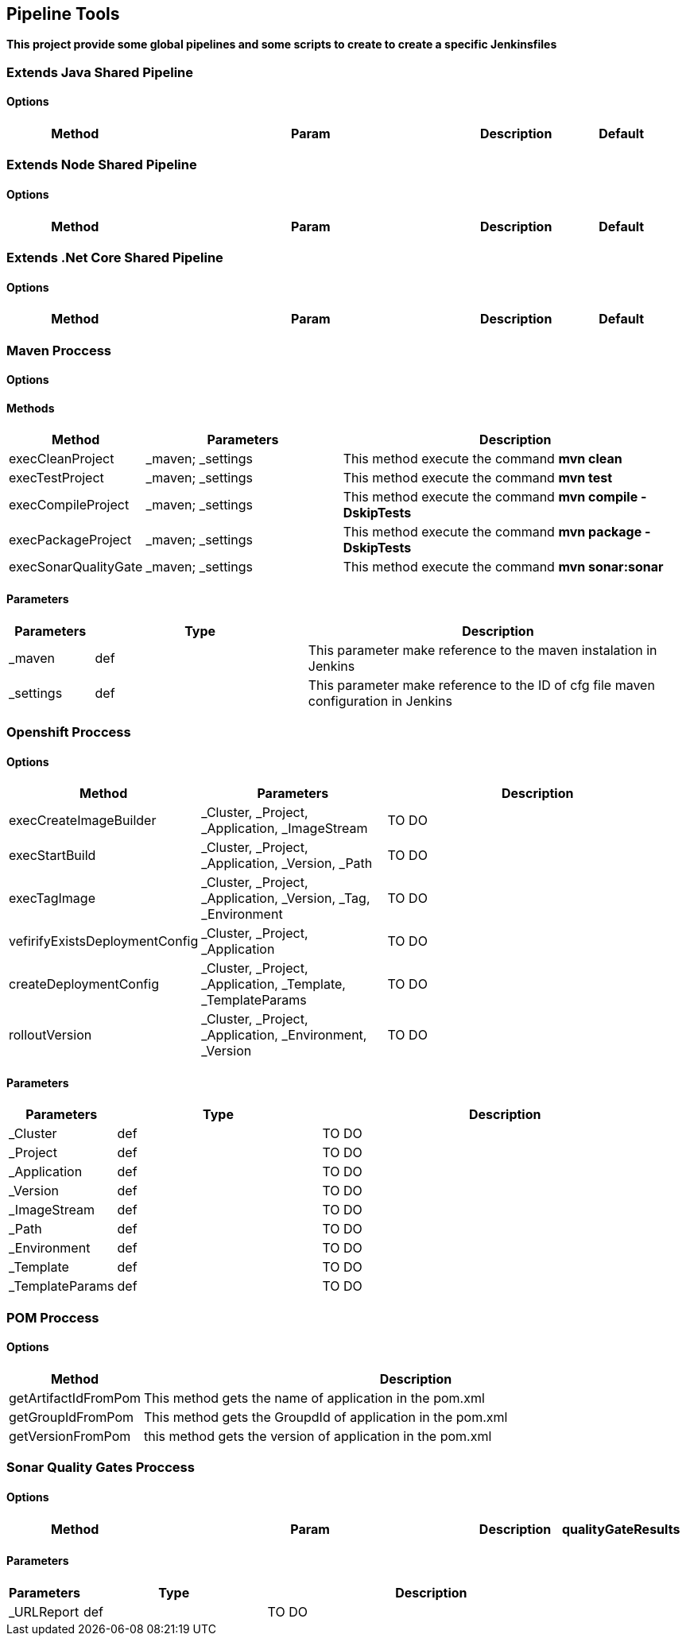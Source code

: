 ## Pipeline Tools

*This project provide some global pipelines and some scripts to create to create a specific Jenkinsfiles*

----------------------------------------------


----------------------------------------------

### Extends Java Shared Pipeline

#### Options

[width="100%",cols="2,5,^1,2",options="header"]
|=======================================================================
| Method | Param | Description | Default | Type

|=======================================================================

### Extends Node Shared Pipeline

#### Options

[width="100%",cols="2,5,^1,2",options="header"]
|=======================================================================
| Method | Param | Description | Default | Type

|=======================================================================

### Extends .Net Core Shared Pipeline

#### Options

[width="100%",cols="2,5,^1,2",options="header"]
|=======================================================================
| Method | Param | Description | Default | Type

|=======================================================================

### Maven Proccess

#### Options

#### Methods

[width="100%",cols="2,5,^9",options="header"]
|=======================================================================
| Method | Parameters | Description
| execCleanProject | _maven; _settings | This method execute the command *mvn clean*
| execTestProject | _maven; _settings | This method execute the command *mvn test*
| execCompileProject | _maven; _settings | This method execute the command *mvn compile -DskipTests* 
| execPackageProject | _maven; _settings |This method execute the command *mvn package -DskipTests* 
| execSonarQualityGate | _maven; _settings | This method execute the command *mvn sonar:sonar* 
|=======================================================================

#### Parameters

[width="100%",cols="2,5,^9",options="header"]
|=======================================================================
| Parameters | Type | Description 
| _maven | def | This parameter make reference to the maven instalation in Jenkins
| _settings | def | This parameter make reference to the ID of cfg file maven configuration in Jenkins
|=======================================================================

### Openshift Proccess

#### Options

[width="100%",cols="2,5,^9",options="header"]
|=======================================================================
| Method | Parameters | Description
| execCreateImageBuilder | _Cluster, _Project, _Application, _ImageStream | TO DO
| execStartBuild |  _Cluster, _Project, _Application, _Version, _Path | TO DO
| execTagImage | _Cluster, _Project, _Application, _Version, _Tag, _Environment | TO DO
| vefirifyExistsDeploymentConfig | _Cluster, _Project, _Application | TO DO
| createDeploymentConfig |  _Cluster, _Project, _Application, _Template, _TemplateParams | TO DO
| rolloutVersion |  _Cluster, _Project, _Application, _Environment, _Version | TO DO
|=======================================================================

#### Parameters

[width="100%",cols="2,5,^9",options="header"]
|=======================================================================
| Parameters | Type | Description 
| _Cluster | def | TO DO
| _Project | def | TO DO
| _Application | def | TO DO
| _Version | def | TO DO
| _ImageStream | def | TO DO
| _Path | def | TO DO
| _Environment | def | TO DO
| _Template | def | TO DO
| _TemplateParams | def | TO DO
|=======================================================================

### POM Proccess

#### Options

[width="100%",cols="2,5^1,9",options="header"]
|=======================================================================
| Method | Description 
| getArtifactIdFromPom | This method gets the name of application in the pom.xml
| getGroupIdFromPom | This method gets the GroupdId of application in the pom.xml
| getVersionFromPom | this method gets the version of application in the pom.xml
|=======================================================================

### Sonar Quality Gates Proccess

#### Options

[width="100%",cols="2,5,^1,2",options="header"]
|=======================================================================
| Method | Param | Description
| qualityGateResults | _URLReport | TO DO
|=======================================================================

#### Parameters

[width="100%",cols="2,5,^9",options="header"]
|=======================================================================
| Parameters | Type | Description 
| _URLReport | def | TO DO
|=======================================================================
